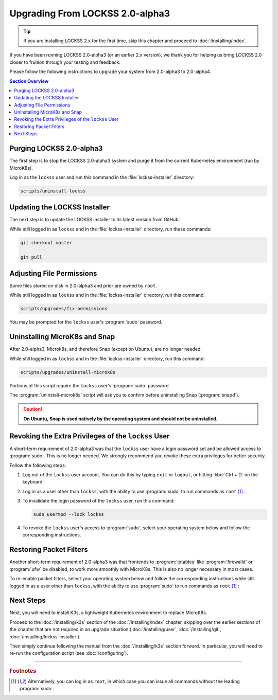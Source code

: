 ================================
Upgrading From LOCKSS 2.0-alpha3
================================

.. tip::

   If you are installing LOCKSS 2.x for the first time, skip this chapter and proceed to :doc:`/installing/index`.

If you have been running LOCKSS 2.0-alpha3 (or an earlier 2.x version), we thank you for helping us bring LOCKSS 2.0 closer to fruition through your testing and feedback.

Please follow the following instructions to upgrade your system from 2.0-alpha3 to 2.0-alpha4.

.. contents:: Section Overview
   :local:

-------------------------
Purging LOCKSS 2.0-alpha3
-------------------------

The first step is to stop the LOCKSS 2.0-alpha3 system and purge it from the current Kubernetes environment (run by MicroK8s).

Log in as the ``lockss`` user and run this command in the :file:`lockss-installer` directory:

.. code-block:: shell

   scripts/uninstall-lockss

-----------------------------
Updating the LOCKSS Installer
-----------------------------

The next step is to update the LOCKSS installer to its latest version from GitHub.

While still logged in as ``lockss`` and in the :file:`lockss-installer` directory, run these commands:

.. code-block:: shell

   git checkout master

   git pull

--------------------------
Adjusting File Permissions
--------------------------

Some files stored on disk in 2.0-alpha3 and prior are owned by ``root``.

While still logged in as ``lockss`` and in the :file:`lockss-installer` directory, run this command:

.. code-block:: shell

   scripts/upgrades/fix-permissions

You may be prompted for the ``lockss`` user's :program:`sudo` password.

------------------------------
Uninstalling MicroK8s and Snap
------------------------------

After 2.0-alpha3, Microk8s, and therefore Snap (except on Ubuntu), are no longer needed.

While still logged in as ``lockss`` and in the :file:`lockss-installer` directory, run this command:

.. code-block:: shell

   scripts/upgrades/uninstall-microk8s

Portions of this script require the ``lockss`` user's :program:`sudo` password.

The :program:`uninstall-microk8s` script will ask you to confirm before uninstalling Snap (:program:`snapd`).

.. caution::

   **On Ubuntu, Snap is used natively by the operating system and should not be uninstalled.**

----------------------------------------------------
Revoking the Extra Privileges of the ``lockss`` User
----------------------------------------------------

A short-term requirement of 2.0-alpha3 was that the ``lockss`` user have a login password set and be allowed access to :program:`sudo`. This is no longer needed. We strongly recommend you revoke these extra privileges for better security.

Follow the following steps:

1. Log out of the ``lockss`` user account. You can do this by typing ``exit`` or ``logout``, or hitting :kbd:`Ctrl + D` on the keyboard.

2. Log in as a user other than ``lockss``, with the ability to use :program:`sudo` to run commands as ``root`` [#fn1]_ .

3. To invalidate the login password of the ``lockss`` user, run this command:

   .. code-block:: shell

      sudo usermod --lock lockss

4. To revoke the ``lockss`` user's access to :program:`sudo`, select your operating system below and follow the corresponding instructions.

   .. tabs::

      .. group-tab:: CentOS

         .. include:: upgrading-wheel.rst

      .. group-tab:: Debian

         .. include:: upgrading-sudo.rst

      .. group-tab:: Linux Mint

         .. include:: upgrading-sudo.rst

      .. group-tab:: OpenSUSE

         .. include:: upgrading-wheel.rst

      .. group-tab:: RHEL

         .. include:: upgrading-wheel.rst

      .. group-tab:: Ubuntu

         .. include:: upgrading-sudo.rst

------------------------
Restoring Packet Filters
------------------------

Another short-term requirement of 2.0-alpha3 was that frontends to :program:`iptables` like :program:`firewalld` or :program:`ufw` be disabled, to work more smoothly with MicroK8s. This is also no longer necessary in most cases.

To re-enable packet filters, select your operating system below and follow the corresponding instructions while still logged in as a user other than ``lockss``, with the ability to use :program:`sudo` to run commands as ``root`` [#fn1]_ :

.. tabs::

   .. group-tab:: CentOS

      .. include:: upgrading-firewalld.rst

   .. group-tab:: Debian

      .. include:: upgrading-none.rst

   .. group-tab:: Linux Mint

      .. include:: upgrading-none.rst

   .. group-tab:: OpenSUSE

      .. include:: upgrading-firewalld.rst

   .. group-tab:: RHEL

      .. include:: upgrading-firewalld.rst

   .. group-tab:: Ubuntu

      .. include:: upgrading-ufw.rst

----------
Next Steps
----------

Next, you will need to install K3s, a lightweight Kubernetes environment to replace MicroK8s.

Proceed to the :doc:`/installing/k3s` section of the :doc:`/installing/index` chapter, skipping over the earlier sections of the chapter that are not required in an upgrade situation (:doc:`/installing/user`, :doc:`/installing/git`, :doc:`/installing/lockss-installer`).

Then simply continue following the manual from the :doc:`/installing/k3s` section forward. In particular, you will need to re-run the configuration script (see :doc:`/configuring`).

----

.. rubric:: Footnotes

.. [#fn1] Alternatively, you can log in as ``root``, in which case you can issue all commands without the leading :program:`sudo`.
